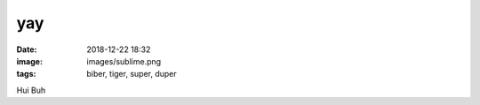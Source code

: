 yay
##########

:date: 2018-12-22 18:32
:image: images/sublime.png
:tags: biber, tiger, super, duper

Hui Buh